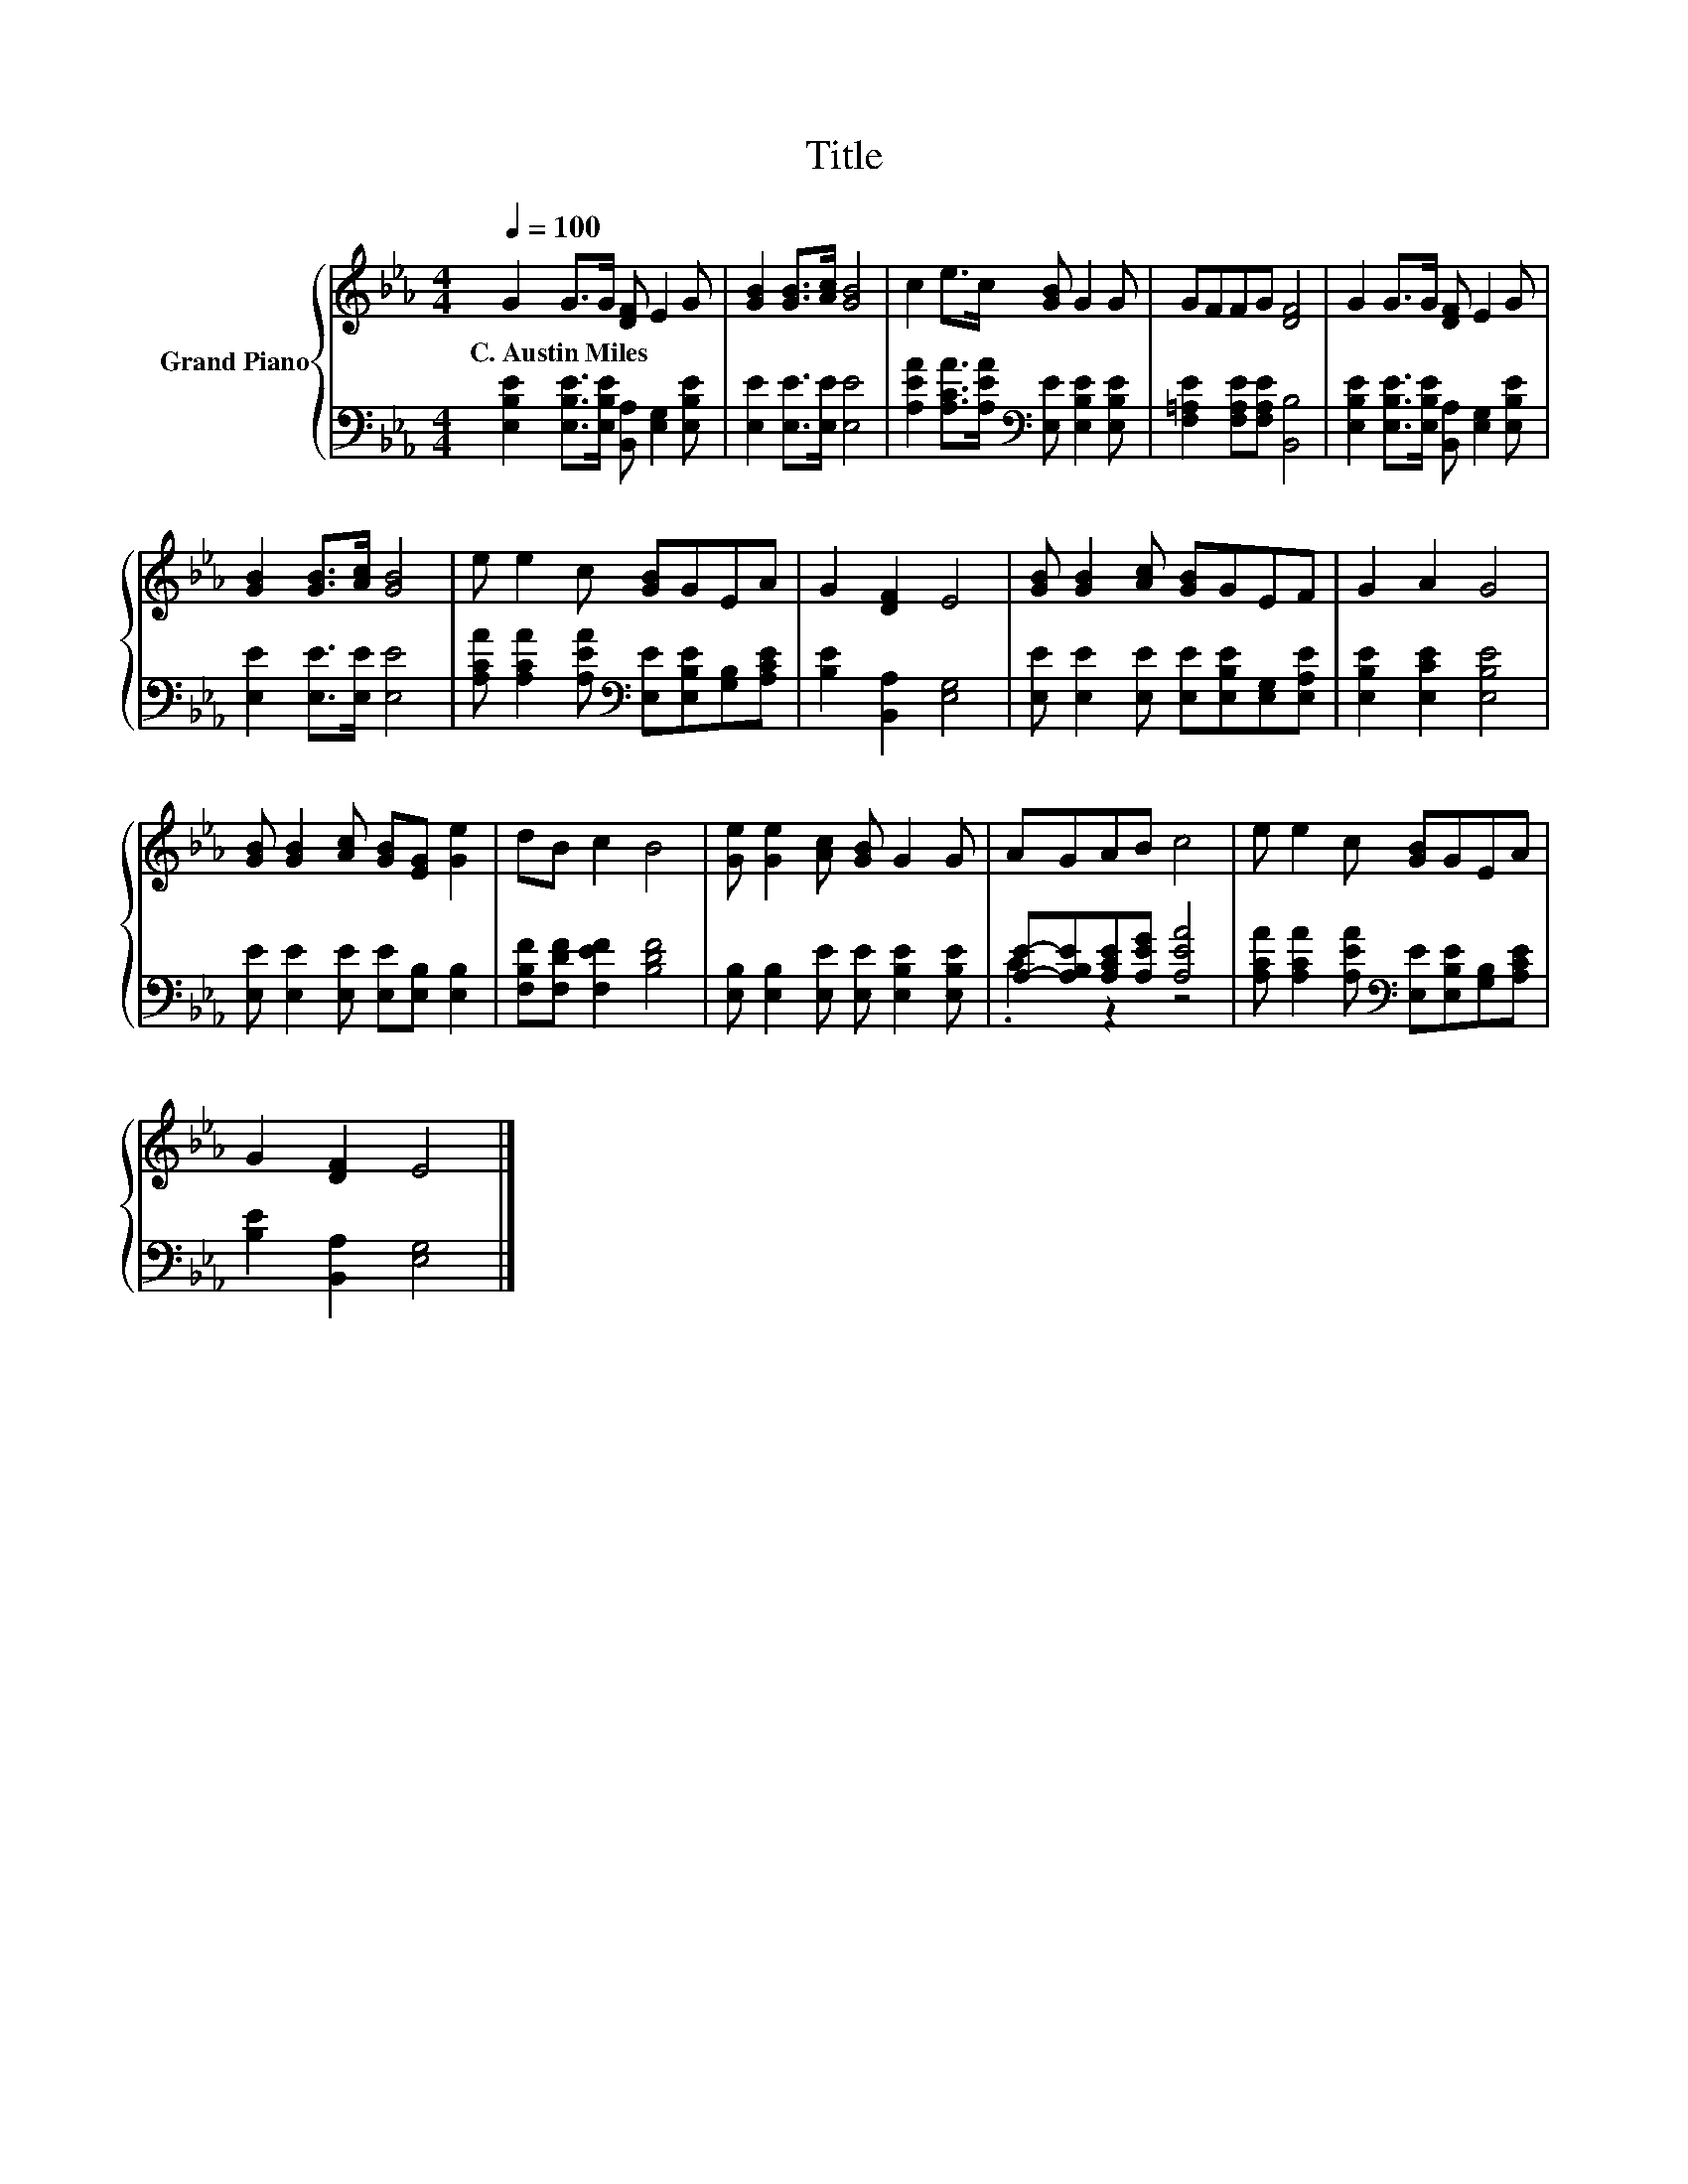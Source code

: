 X:1
T:Title
%%score { 1 | ( 2 3 ) }
L:1/8
Q:1/4=100
M:4/4
K:Eb
V:1 treble nm="Grand Piano"
V:2 bass 
V:3 bass 
V:1
 G2 G>G [DF] E2 G | [GB]2 [GB]>[Ac] [GB]4 | c2 e>c [GB] G2 G | GFFG [DF]4 | G2 G>G [DF] E2 G | %5
w: C.~Austin~Miles * * * * *|||||
 [GB]2 [GB]>[Ac] [GB]4 | e e2 c [GB]GEA | G2 [DF]2 E4 | [GB] [GB]2 [Ac] [GB]GEF | G2 A2 G4 | %10
w: |||||
 [GB] [GB]2 [Ac] [GB][EG] [Ge]2 | dB c2 B4 | [Ge] [Ge]2 [Ac] [GB] G2 G | AGAB c4 | e e2 c [GB]GEA | %15
w: |||||
 G2 [DF]2 E4 |] %16
w: |
V:2
 [E,B,E]2 [E,B,E]>[E,B,E] [B,,A,] [E,G,]2 [E,B,E] | [E,E]2 [E,E]>[E,E] [E,E]4 | %2
 [A,EA]2 [A,CA]>[A,EA][K:bass] [E,E] [E,B,E]2 [E,B,E] | [F,=A,E]2 [F,A,E][F,A,E] [B,,B,]4 | %4
 [E,B,E]2 [E,B,E]>[E,B,E] [B,,A,] [E,G,]2 [E,B,E] | [E,E]2 [E,E]>[E,E] [E,E]4 | %6
 [A,CA] [A,CA]2 [A,EA][K:bass] [E,E][E,B,E][G,B,][A,CE] | [B,E]2 [B,,A,]2 [E,G,]4 | %8
 [E,E] [E,E]2 [E,E] [E,E][E,B,E][E,G,][E,A,E] | [E,B,E]2 [E,CE]2 [E,B,E]4 | %10
 [E,E] [E,E]2 [E,E] [E,E][E,B,] [E,B,]2 | [F,B,F][F,DF] [F,EF]2 [B,DF]4 | %12
 [E,B,] [E,B,]2 [E,E] [E,E] [E,B,E]2 [E,B,E] | [A,E]-[A,B,E][A,CE][A,EG] [A,EA]4 | %14
 [A,CA] [A,CA]2 [A,EA][K:bass] [E,E][E,B,E][G,B,][A,CE] | [B,E]2 [B,,A,]2 [E,G,]4 |] %16
V:3
 x8 | x8 | x4[K:bass] x4 | x8 | x8 | x8 | x4[K:bass] x4 | x8 | x8 | x8 | x8 | x8 | x8 | .C2 z2 z4 | %14
 x4[K:bass] x4 | x8 |] %16

